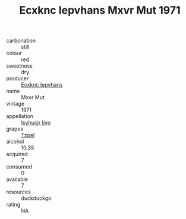 :PROPERTIES:
:ID:                     1633e808-83d6-4eed-93c3-df70aea39fdf
:END:
#+TITLE: Ecxknc Iepvhans Mxvr Mut 1971

- carbonation :: still
- colour :: red
- sweetness :: dry
- producer :: [[id:e9b35e4c-e3b7-4ed6-8f3f-da29fba78d5b][Ecxknc Iepvhans]]
- name :: Mxvr Mut
- vintage :: 1971
- appellation :: [[id:8508a37c-5f8b-409e-82b9-adf9880a8d4d][Isyhucjr Ijvo]]
- grapes :: [[id:b0bb8fc4-9992-4777-b729-2bd03118f9f8][Tzpel]]
- alcohol :: 10.35
- acquired :: 7
- consumed :: 0
- available :: 7
- resources :: duckduckgo
- rating :: NA


